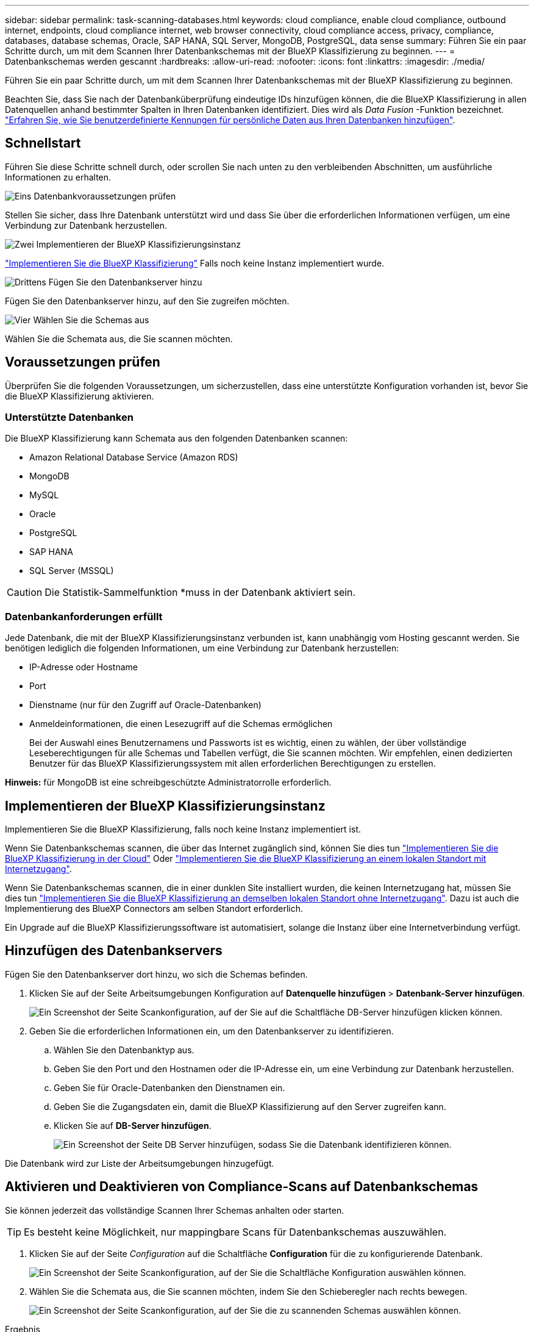 ---
sidebar: sidebar 
permalink: task-scanning-databases.html 
keywords: cloud compliance, enable cloud compliance, outbound internet, endpoints, cloud compliance internet, web browser connectivity, cloud compliance access, privacy, compliance, databases, database schemas, Oracle, SAP HANA, SQL Server, MongoDB, PostgreSQL, data sense 
summary: Führen Sie ein paar Schritte durch, um mit dem Scannen Ihrer Datenbankschemas mit der BlueXP Klassifizierung zu beginnen. 
---
= Datenbankschemas werden gescannt
:hardbreaks:
:allow-uri-read: 
:nofooter: 
:icons: font
:linkattrs: 
:imagesdir: ./media/


[role="lead"]
Führen Sie ein paar Schritte durch, um mit dem Scannen Ihrer Datenbankschemas mit der BlueXP Klassifizierung zu beginnen.

Beachten Sie, dass Sie nach der Datenbanküberprüfung eindeutige IDs hinzufügen können, die die BlueXP Klassifizierung in allen Datenquellen anhand bestimmter Spalten in Ihren Datenbanken identifiziert. Dies wird als _Data Fusion_ -Funktion bezeichnet. link:task-managing-data-fusion.html#add-custom-personal-data-identifiers-from-your-databases["Erfahren Sie, wie Sie benutzerdefinierte Kennungen für persönliche Daten aus Ihren Datenbanken hinzufügen"^].



== Schnellstart

Führen Sie diese Schritte schnell durch, oder scrollen Sie nach unten zu den verbleibenden Abschnitten, um ausführliche Informationen zu erhalten.

.image:https://raw.githubusercontent.com/NetAppDocs/common/main/media/number-1.png["Eins"] Datenbankvoraussetzungen prüfen
[role="quick-margin-para"]
Stellen Sie sicher, dass Ihre Datenbank unterstützt wird und dass Sie über die erforderlichen Informationen verfügen, um eine Verbindung zur Datenbank herzustellen.

.image:https://raw.githubusercontent.com/NetAppDocs/common/main/media/number-2.png["Zwei"] Implementieren der BlueXP Klassifizierungsinstanz
[role="quick-margin-para"]
link:task-deploy-cloud-compliance.html["Implementieren Sie die BlueXP Klassifizierung"^] Falls noch keine Instanz implementiert wurde.

.image:https://raw.githubusercontent.com/NetAppDocs/common/main/media/number-3.png["Drittens"] Fügen Sie den Datenbankserver hinzu
[role="quick-margin-para"]
Fügen Sie den Datenbankserver hinzu, auf den Sie zugreifen möchten.

.image:https://raw.githubusercontent.com/NetAppDocs/common/main/media/number-4.png["Vier"] Wählen Sie die Schemas aus
[role="quick-margin-para"]
Wählen Sie die Schemata aus, die Sie scannen möchten.



== Voraussetzungen prüfen

Überprüfen Sie die folgenden Voraussetzungen, um sicherzustellen, dass eine unterstützte Konfiguration vorhanden ist, bevor Sie die BlueXP Klassifizierung aktivieren.



=== Unterstützte Datenbanken

Die BlueXP Klassifizierung kann Schemata aus den folgenden Datenbanken scannen:

* Amazon Relational Database Service (Amazon RDS)
* MongoDB
* MySQL
* Oracle
* PostgreSQL
* SAP HANA
* SQL Server (MSSQL)



CAUTION: Die Statistik-Sammelfunktion *muss in der Datenbank aktiviert sein.



=== Datenbankanforderungen erfüllt

Jede Datenbank, die mit der BlueXP Klassifizierungsinstanz verbunden ist, kann unabhängig vom Hosting gescannt werden. Sie benötigen lediglich die folgenden Informationen, um eine Verbindung zur Datenbank herzustellen:

* IP-Adresse oder Hostname
* Port
* Dienstname (nur für den Zugriff auf Oracle-Datenbanken)
* Anmeldeinformationen, die einen Lesezugriff auf die Schemas ermöglichen
+
Bei der Auswahl eines Benutzernamens und Passworts ist es wichtig, einen zu wählen, der über vollständige Leseberechtigungen für alle Schemas und Tabellen verfügt, die Sie scannen möchten. Wir empfehlen, einen dedizierten Benutzer für das BlueXP Klassifizierungssystem mit allen erforderlichen Berechtigungen zu erstellen.



*Hinweis:* für MongoDB ist eine schreibgeschützte Administratorrolle erforderlich.



== Implementieren der BlueXP Klassifizierungsinstanz

Implementieren Sie die BlueXP Klassifizierung, falls noch keine Instanz implementiert ist.

Wenn Sie Datenbankschemas scannen, die über das Internet zugänglich sind, können Sie dies tun link:task-deploy-cloud-compliance.html["Implementieren Sie die BlueXP Klassifizierung in der Cloud"^] Oder link:task-deploy-compliance-onprem.html["Implementieren Sie die BlueXP Klassifizierung an einem lokalen Standort mit Internetzugang"^].

Wenn Sie Datenbankschemas scannen, die in einer dunklen Site installiert wurden, die keinen Internetzugang hat, müssen Sie dies tun link:task-deploy-compliance-dark-site.html["Implementieren Sie die BlueXP Klassifizierung an demselben lokalen Standort ohne Internetzugang"^]. Dazu ist auch die Implementierung des BlueXP Connectors am selben Standort erforderlich.

Ein Upgrade auf die BlueXP Klassifizierungssoftware ist automatisiert, solange die Instanz über eine Internetverbindung verfügt.



== Hinzufügen des Datenbankservers

Fügen Sie den Datenbankserver dort hinzu, wo sich die Schemas befinden.

. Klicken Sie auf der Seite Arbeitsumgebungen Konfiguration auf *Datenquelle hinzufügen* > *Datenbank-Server hinzufügen*.
+
image:screenshot_compliance_add_db_server_button.png["Ein Screenshot der Seite Scankonfiguration, auf der Sie auf die Schaltfläche DB-Server hinzufügen klicken können."]

. Geben Sie die erforderlichen Informationen ein, um den Datenbankserver zu identifizieren.
+
.. Wählen Sie den Datenbanktyp aus.
.. Geben Sie den Port und den Hostnamen oder die IP-Adresse ein, um eine Verbindung zur Datenbank herzustellen.
.. Geben Sie für Oracle-Datenbanken den Dienstnamen ein.
.. Geben Sie die Zugangsdaten ein, damit die BlueXP Klassifizierung auf den Server zugreifen kann.
.. Klicken Sie auf *DB-Server hinzufügen*.
+
image:screenshot_compliance_add_db_server_dialog.png["Ein Screenshot der Seite DB Server hinzufügen, sodass Sie die Datenbank identifizieren können."]





Die Datenbank wird zur Liste der Arbeitsumgebungen hinzugefügt.



== Aktivieren und Deaktivieren von Compliance-Scans auf Datenbankschemas

Sie können jederzeit das vollständige Scannen Ihrer Schemas anhalten oder starten.


TIP: Es besteht keine Möglichkeit, nur mappingbare Scans für Datenbankschemas auszuwählen.

. Klicken Sie auf der Seite _Configuration_ auf die Schaltfläche *Configuration* für die zu konfigurierende Datenbank.
+
image:screenshot_compliance_db_server_config.png["Ein Screenshot der Seite Scankonfiguration, auf der Sie die Schaltfläche Konfiguration auswählen können."]

. Wählen Sie die Schemata aus, die Sie scannen möchten, indem Sie den Schieberegler nach rechts bewegen.
+
image:screenshot_compliance_select_schemas.png["Ein Screenshot der Seite Scankonfiguration, auf der Sie die zu scannenden Schemas auswählen können."]



.Ergebnis
Die BlueXP Klassifizierung beginnt mit dem Scannen der von Ihnen aktivierten Datenbankschemas. Wenn Fehler auftreten, werden sie neben der erforderlichen Aktion zur Behebung des Fehlers in der Spalte Status angezeigt.

Die BlueXP Klassifizierung scannt Ihre Datenbanken einmal pro Tag – Datenbanken werden nicht wie andere Datenquellen fortlaufend gescannt.
